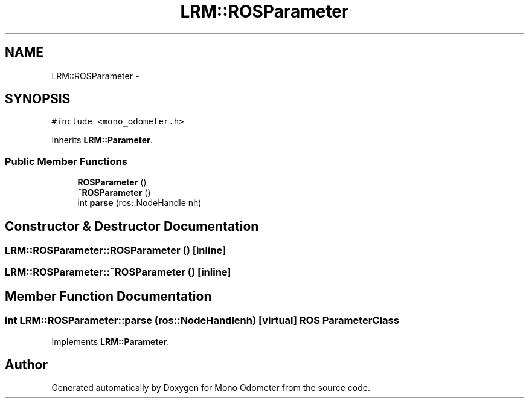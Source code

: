 .TH "LRM::ROSParameter" 3 "Wed Jul 3 2013" "Version 0.01" "Mono Odometer" \" -*- nroff -*-
.ad l
.nh
.SH NAME
LRM::ROSParameter \- 
.SH SYNOPSIS
.br
.PP
.PP
\fC#include <mono_odometer\&.h>\fP
.PP
Inherits \fBLRM::Parameter\fP\&.
.SS "Public Member Functions"

.in +1c
.ti -1c
.RI "\fBROSParameter\fP ()"
.br
.ti -1c
.RI "\fB~ROSParameter\fP ()"
.br
.ti -1c
.RI "int \fBparse\fP (ros::NodeHandle nh)"
.br
.in -1c
.SH "Constructor & Destructor Documentation"
.PP 
.SS "\fBLRM::ROSParameter::ROSParameter\fP ()\fC [inline]\fP"
.SS "\fBLRM::ROSParameter::~ROSParameter\fP ()\fC [inline]\fP"
.SH "Member Function Documentation"
.PP 
.SS "int \fBLRM::ROSParameter::parse\fP (ros::NodeHandlenh)\fC [virtual]\fP"ROS \fBParameter\fP Class 
.PP
Implements \fBLRM::Parameter\fP\&.

.SH "Author"
.PP 
Generated automatically by Doxygen for Mono Odometer from the source code\&.
